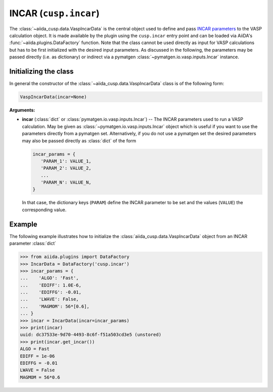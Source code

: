 .. _user-guide-datatypes-inputs-incar:

INCAR (``cusp.incar``)
----------------------

The :class:`~aiida_cusp.data.VaspIncarData` is the central object used to define and pass `INCAR parameters`_ to the VASP calculation object.
It is made available by the plugin using the ``cusp.incar`` entry point and can be loaded via AiiDA's :func:`~aiida.plugins.DataFactory` function.
Note that the class cannot be used directly as input for VASP calculations but has to be first initialized with the desired input parameters.
As discussed in the following, the parameters may be passed directly (i.e. as dictionary) or indirect via a pymatgen :class:`~pymatgen.io.vasp.inputs.Incar` instance.

.. _user-guide-datatypes-inputs-incar-initializing:

Initializing the class
^^^^^^^^^^^^^^^^^^^^^^

In general the constructor of the :class:`~aiida_cusp.data.VaspIncarData` class is of the following form:

.. code-block:: python

   VaspIncarData(incar=None)

**Arguments:**

* **incar** (:class:`dict` or :class:`pymatgen.io.vasp.inputs.Incar`) --
  The INCAR parameters used to run a VASP calculation.
  May be given as :class:`~pymatgen.io.vasp.inputs.Incar` object which is useful if you want to use the parameters directly from a pymatgen set.
  Alternatively, if you do not use a pymatgen set the desired parameters may also be passed directly as :class:`dict` of the form

  .. code-block:: python

     incar_params = {
        'PARAM_1': VALUE_1,
        'PARAM_2': VALUE_2,
        ...
        'PARAM_N': VALUE_N,
     }

  In that case, the dictionary keys (``PARAM``) define the INCAR parameter to be set and the values (``VALUE``) the corresponding value.

Example
^^^^^^^

The following example illustrates how to initialize the :class:`aiida_cusp.data.VaspIncarData` object from an INCAR parameter :class:`dict`

.. code-block:: python

   >>> from aiida.plugins import DataFactory
   >>> IncarData = DataFactory('cusp.incar')
   >>> incar_params = {
   ...    'ALGO': 'Fast',
   ...    'EDIFF': 1.0E-6,
   ...    'EDIFFG': -0.01,
   ...    'LWAVE': False,
   ...    'MAGMOM': 56*[0.6],
   ... }
   >>> incar = IncarData(incar=incar_params)
   >>> print(incar)
   uuid: dc37533e-9d70-4493-8c6f-f51a503cd3e5 (unstored)
   >>> print(incar.get_incar())
   ALGO = Fast
   EDIFF = 1e-06
   EDIFFG = -0.01
   LWAVE = False
   MAGMOM = 56*0.6


.. _INCAR parameters: https://www.vasp.at/wiki/index.php/Category:INCAR
